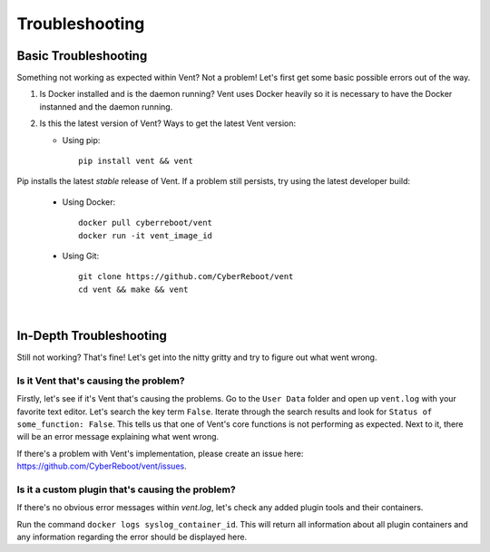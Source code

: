 ***************
Troubleshooting
***************

**Basic Troubleshooting**
=========================
Something not working as expected within Vent? Not a problem!
Let's first get some basic possible errors out of the way.

1. Is Docker installed and is the daemon running? Vent uses Docker heavily so
   it is necessary to have the Docker instanned and the daemon running.
2. Is this the latest version of Vent? Ways to get the latest Vent
   version:

   - Using pip::

        pip install vent && vent


Pip installs the latest *stable* release of Vent. If a problem still persists,
try using the latest developer build:

   - Using Docker::

        docker pull cyberreboot/vent
        docker run -it vent_image_id

   - Using Git::

        git clone https://github.com/CyberReboot/vent
        cd vent && make && vent

|

**In-Depth Troubleshooting**
============================
Still not working? That's fine! Let's get into the nitty gritty and
try to figure out what went wrong.


Is it Vent that's causing the problem?
--------------------------------------
Firstly, let's see if it's Vent that's causing the problems.
Go to the ``User Data`` folder and open up ``vent.log`` with your favorite
text editor. Let's search the key term ``False``. Iterate through the
search results and look for ``Status of some_function: False``. This
tells us that one of Vent's core functions is not performing as
expected. Next to it, there will be an error message explaining what
went wrong.

If there's a problem with Vent's implementation, please create an issue here:
https://github.com/CyberReboot/vent/issues.


Is it a custom plugin that's causing the problem?
-------------------------------------------------
If there's no obvious error messages within `vent.log`, let's check any
added plugin tools and their containers.

Run the command ``docker logs syslog_container_id``.
This will return all information about all plugin containers and any
information regarding the error should be displayed here.
